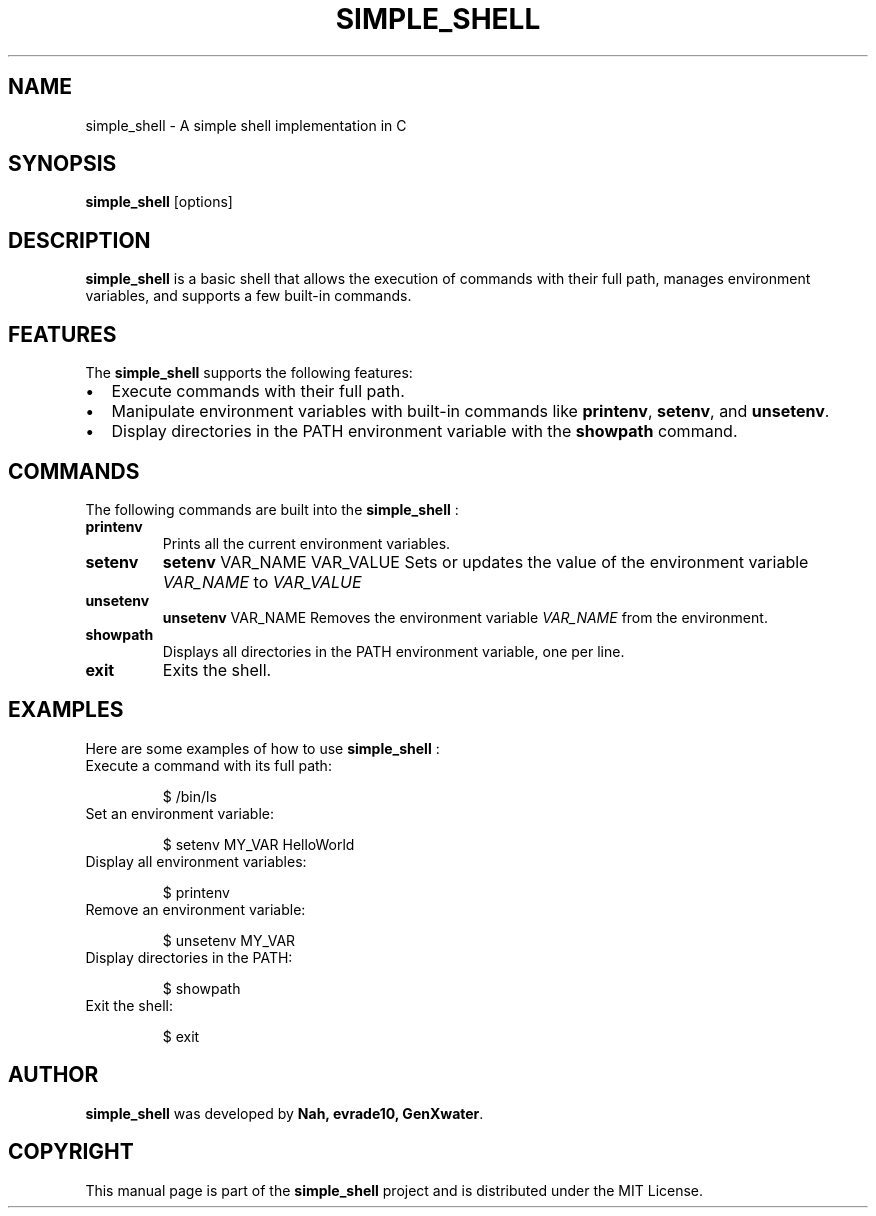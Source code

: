 .TH SIMPLE_SHELL 1 "August 2024" "1.0" "Simple Shell Manual"

.SH NAME
simple_shell \- A simple shell implementation in C

.SH SYNOPSIS
.B simple_shell
.RI [options]

.SH DESCRIPTION
.B simple_shell
is a basic shell that allows the execution of commands with their full path, manages environment variables, and supports a few built-in commands.

.SH FEATURES
The
.B simple_shell
supports the following features:

.IP \[bu] 2
Execute commands with their full path.
.IP \[bu] 2
Manipulate environment variables with built-in commands like
.BR printenv ,
.BR setenv ,
and
.BR unsetenv .
.IP \[bu] 2
Display directories in the PATH environment variable with the
.B showpath
command.

.SH COMMANDS
The following commands are built into the
.B simple_shell
:

.TP
.B printenv
Prints all the current environment variables.

.TP
.B setenv
.BR "setenv " "VAR_NAME VAR_VALUE"
Sets or updates the value of the environment variable
.I VAR_NAME
to
.I VAR_VALUE
.

.TP
.B unsetenv
.BR "unsetenv " "VAR_NAME"
Removes the environment variable
.I VAR_NAME
from the environment.

.TP
.B showpath
Displays all directories in the PATH environment variable, one per line.

.TP
.B exit
Exits the shell.

.SH EXAMPLES
Here are some examples of how to use
.B simple_shell
:

.TP
Execute a command with its full path:

.nf
$ /bin/ls
.fi

.TP
Set an environment variable:

.nf
$ setenv MY_VAR HelloWorld
.fi

.TP
Display all environment variables:

.nf
$ printenv
.fi

.TP
Remove an environment variable:

.nf
$ unsetenv MY_VAR
.fi

.TP
Display directories in the PATH:

.nf
$ showpath
.fi

.TP
Exit the shell:

.nf
$ exit
.fi

.SH AUTHOR
.B simple_shell
was developed by
.BR "Nah, evrade10, GenXwater" .

.SH COPYRIGHT
This manual page is part of the
.B simple_shell
project and is distributed under the MIT License.

